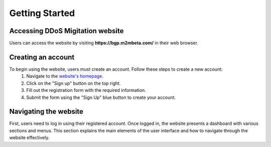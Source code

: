 Getting Started
===============

Accessing DDoS Migitation website
---------------------------------
Users can access the website by visiting **https://bgp.m2mbeta.com/** in their web browser.

Creating an account
-------------------
To begin using the website, users must create an account. Follow these steps to create a new account:
  1. Navigate to the `website's homepage <https://bgp.m2mbeta.com/>`_.
  2. Click on the "Sign up" button on the top right.
  3. Fill out the registration form with the required information.
  4. Submit the form using the "Sign Up" blue button to create your account.

Navigating the website
----------------------
First, users need to log in using their registered account. Once logged in, the website presents a dashboard with various sections and menus. This section explains the main elements of the user interface and how to navigate through the website effectively.